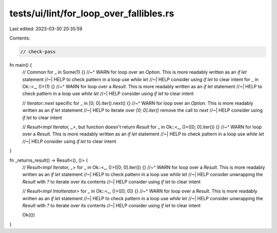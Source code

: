 tests/ui/lint/for_loop_over_fallibles.rs
========================================

Last edited: 2023-03-30 20:35:59

Contents:

.. code-block:: rs

    // check-pass

fn main() {
    // Common
    for _ in Some(1) {}
    //~^ WARN for loop over an `Option`. This is more readably written as an `if let` statement
    //~| HELP to check pattern in a loop use `while let`
    //~| HELP consider using `if let` to clear intent
    for _ in Ok::<_, ()>(1) {}
    //~^ WARN for loop over a `Result`. This is more readably written as an `if let` statement
    //~| HELP to check pattern in a loop use `while let`
    //~| HELP consider using `if let` to clear intent

    // `Iterator::next` specific
    for _ in [0; 0].iter().next() {}
    //~^ WARN for loop over an `Option`. This is more readably written as an `if let` statement
    //~| HELP to iterate over `[0; 0].iter()` remove the call to `next`
    //~| HELP consider using `if let` to clear intent

    // `Result<impl Iterator, _>`, but function doesn't return `Result`
    for _ in Ok::<_, ()>([0; 0].iter()) {}
    //~^ WARN for loop over a `Result`. This is more readably written as an `if let` statement
    //~| HELP to check pattern in a loop use `while let`
    //~| HELP consider using `if let` to clear intent
}

fn _returns_result() -> Result<(), ()> {
    // `Result<impl Iterator, _>`
    for _ in Ok::<_, ()>([0; 0].iter()) {}
    //~^ WARN for loop over a `Result`. This is more readably written as an `if let` statement
    //~| HELP to check pattern in a loop use `while let`
    //~| HELP consider unwrapping the `Result` with `?` to iterate over its contents
    //~| HELP consider using `if let` to clear intent

    // `Result<impl IntoIterator>`
    for _ in Ok::<_, ()>([0; 0]) {}
    //~^ WARN for loop over a `Result`. This is more readably written as an `if let` statement
    //~| HELP to check pattern in a loop use `while let`
    //~| HELP consider unwrapping the `Result` with `?` to iterate over its contents
    //~| HELP consider using `if let` to clear intent

    Ok(())
}


